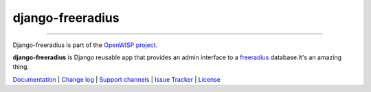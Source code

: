 django-freeradius
=================

.. image:: https://travis-ci.org/openwisp/django-freeradius.svg
   :target: https://travis-ci.org/openwisp/django-freeradius

.. image:: https://coveralls.io/repos/openwisp/django-freeradius/badge.svg
  :target: https://coveralls.io/r/openwisp/django-freeradius

.. image:: https://requires.io/github/openwisp/django-freeradius/requirements.svg?branch=master
   :target: https://requires.io/github/openwisp/django-freeradius/requirements/?branch=master
   :alt: Requirements Status

.. image:: https://badge.fury.io/py/django-freeradius.svg
   :target: http://badge.fury.io/py/django-freeradius

------------

Django-freeradius is part of the `OpenWISP project <http://openwisp.org>`_.

.. image:: http://netjsonconfig.openwisp.org/en/latest/_images/openwisp.org.svg
  :target: http://openwisp.org

**django-freeradius** is Django reusable app that provides an admin interface to a `freeradius <http://freeradius.org/>`_ database.It's an amazing thing.

`Documentation <http://django-freeradius.readthedocs.io/en/latest/>`_ |
`Change log <https://github.com/openwisp/django-freeradius/blob/master/CHANGES.rst>`_ |
`Support channels <http://openwisp.org/support.html>`_ |
`Issue Tracker <https://github.com/openwisp/django-freeradius/issues>`_ |
`License <https://github.com/openwisp/django-freeradius/blob/master/LICENSE>`_
